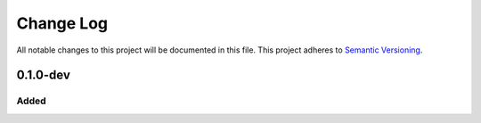 ###########
Change Log
###########

All notable changes to this project will be documented in this file.
This project adheres to `Semantic Versioning <http://semver.org/>`_.

0.1.0-dev
*********

Added
-----

